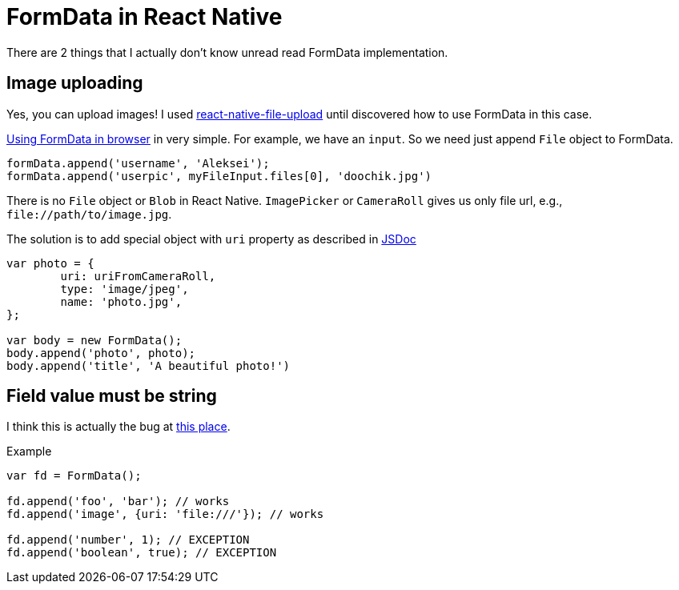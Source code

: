 # FormData in React Native

:hp-tags: react, react-native, formdata

There are 2 things that I actually don't know unread read FormData implementation.

## Image uploading
Yes, you can upload images! I used link:https://github.com/booxood/react-native-file-upload:[react-native-file-upload] until discovered how to use FormData in this case.

link:https://developer.mozilla.org/en-US/docs/Web/API/FormData:[Using FormData in browser] in very simple. For example, we have an `input`. So we need just append `File` object to FormData.

[source,javascript]
----
formData.append('username', 'Aleksei');
formData.append('userpic', myFileInput.files[0], 'doochik.jpg')

----

There is no `File` object or `Blob` in React Native. `ImagePicker` or `CameraRoll` gives us only file url, e.g., `\file://path/to/image.jpg`.

The solution is to add special object with `uri` property as described in link:https://github.com/facebook/react-native/blob/56fef9b6225ffc1ba87f784660eebe842866c57d/Libraries/Network/FormData.js#L34:[JSDoc]

[source,javascript]
----
var photo = {
	uri: uriFromCameraRoll,
	type: 'image/jpeg',
	name: 'photo.jpg',
};

var body = new FormData();
body.append('photo', photo);
body.append('title', 'A beautiful photo!')
----

## Field value must be string
I think this is actually the bug at link:https://github.com/facebook/react-native/blob/56fef9b6225ffc1ba87f784660eebe842866c57d/Libraries/Network/FormData.js#L68:[this place].

Example
[source,javascript]
----
var fd = FormData();

fd.append('foo', 'bar'); // works
fd.append('image', {uri: 'file:///'}); // works

fd.append('number', 1); // EXCEPTION
fd.append('boolean', true); // EXCEPTION
----